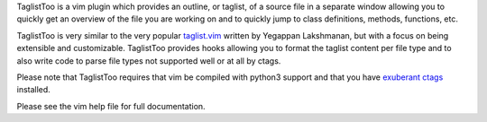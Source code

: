.. Copyright (c) 2005 - 2020, Eric Van Dewoestine
   All rights reserved.

   Redistribution and use of this software in source and binary forms, with
   or without modification, are permitted provided that the following
   conditions are met:

   * Redistributions of source code must retain the above
     copyright notice, this list of conditions and the
     following disclaimer.

   * Redistributions in binary form must reproduce the above
     copyright notice, this list of conditions and the
     following disclaimer in the documentation and/or other
     materials provided with the distribution.

   * Neither the name of Eric Van Dewoestine nor the names of its
     contributors may be used to endorse or promote products derived from
     this software without specific prior written permission of
     Eric Van Dewoestine.

   THIS SOFTWARE IS PROVIDED BY THE COPYRIGHT HOLDERS AND CONTRIBUTORS "AS
   IS" AND ANY EXPRESS OR IMPLIED WARRANTIES, INCLUDING, BUT NOT LIMITED TO,
   THE IMPLIED WARRANTIES OF MERCHANTABILITY AND FITNESS FOR A PARTICULAR
   PURPOSE ARE DISCLAIMED. IN NO EVENT SHALL THE COPYRIGHT OWNER OR
   CONTRIBUTORS BE LIABLE FOR ANY DIRECT, INDIRECT, INCIDENTAL, SPECIAL,
   EXEMPLARY, OR CONSEQUENTIAL DAMAGES (INCLUDING, BUT NOT LIMITED TO,
   PROCUREMENT OF SUBSTITUTE GOODS OR SERVICES; LOSS OF USE, DATA, OR
   PROFITS; OR BUSINESS INTERRUPTION) HOWEVER CAUSED AND ON ANY THEORY OF
   LIABILITY, WHETHER IN CONTRACT, STRICT LIABILITY, OR TORT (INCLUDING
   NEGLIGENCE OR OTHERWISE) ARISING IN ANY WAY OUT OF THE USE OF THIS
   SOFTWARE, EVEN IF ADVISED OF THE POSSIBILITY OF SUCH DAMAGE.

TaglistToo is a vim plugin which provides an outline, or taglist, of a source
file in a separate window allowing you to quickly get an overview of the file
you are working on and to quickly jump to class definitions, methods,
functions, etc.

TaglistToo is very similar to the very popular taglist.vim_ written by Yegappan
Lakshmanan, but with a focus on being extensible and customizable. TaglistToo
provides hooks allowing you to format the taglist content per file type and to
also write code to parse file types not supported well or at all by ctags.

Please note that TaglistToo requires that vim be compiled with python3 support
and that you have `exuberant ctags`_ installed.

Please see the vim help file for full documentation.

.. _exuberant ctags: http://ctags.sourceforge.net/
.. _taglist.vim: http://www.vim.org/scripts/script.php?script_id=273
